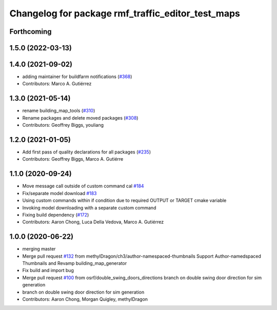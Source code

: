 ^^^^^^^^^^^^^^^^^^^^^^^^^^^^^^^
Changelog for package rmf_traffic_editor_test_maps
^^^^^^^^^^^^^^^^^^^^^^^^^^^^^^^

Forthcoming
-----------

1.5.0 (2022-03-13)
------------------

1.4.0 (2021-09-02)
------------------
* adding maintainer for buildfarm notifications (`#368 <https://github.com/open-rmf/rmf_traffic_editor/issues/368>`_)
* Contributors: Marco A. Gutiérrez

1.3.0 (2021-05-14)
------------------
* rename building_map_tools (`#310 <https://github.com/open-rmf/rmf_traffic_editor/issues/310>`_)
* Rename packages and delete moved packages (`#308 <https://github.com/open-rmf/rmf_traffic_editor/issues/308>`_)
* Contributors: Geoffrey Biggs, youliang

1.2.0 (2021-01-05)
------------------
* Add first pass of quality declarations for all packages (`#235 <https://github.com/osrf/traffic_editor/issues/235>`_)
* Contributors: Geoffrey Biggs, Marco A. Gutiérre

1.1.0 (2020-09-24)
-----------------
* Move message call outside of custom command cal `#184 <https://github.com/osrf/traffic_editor/issues/184>`_
* Fix/separate model download `#183 <https://github.com/osrf/traffic_editor/issues/183>`_
* Using custom commands within if condition due to required OUTPUT or TARGET cmake variable
* Invoking model downloading with a separate custom command
* Fixing build dependency (`#172 <https://github.com/osrf/traffic_editor/issues/172>`_)
* Contributors: Aaron Chong, Luca Della Vedova, Marco A. Gutiérrez

1.0.0 (2020-06-22)
------------------
* merging master
* Merge pull request `#132 <https://github.com/osrf/traffic_editor/issues/132>`_ from methylDragon/ch3/author-namespaced-thumbnails
  Support Author-namedspaced Thumbnails and Revamp building_map_generator
* Fix build and import bug
* Merge pull request `#100 <https://github.com/osrf/traffic_editor/issues/100>`_ from osrf/double_swing_doors_directions
  branch on double swing door direction for sim generation
* branch on double swing door direction for sim generation
* Contributors: Aaron Chong, Morgan Quigley, methylDragon
